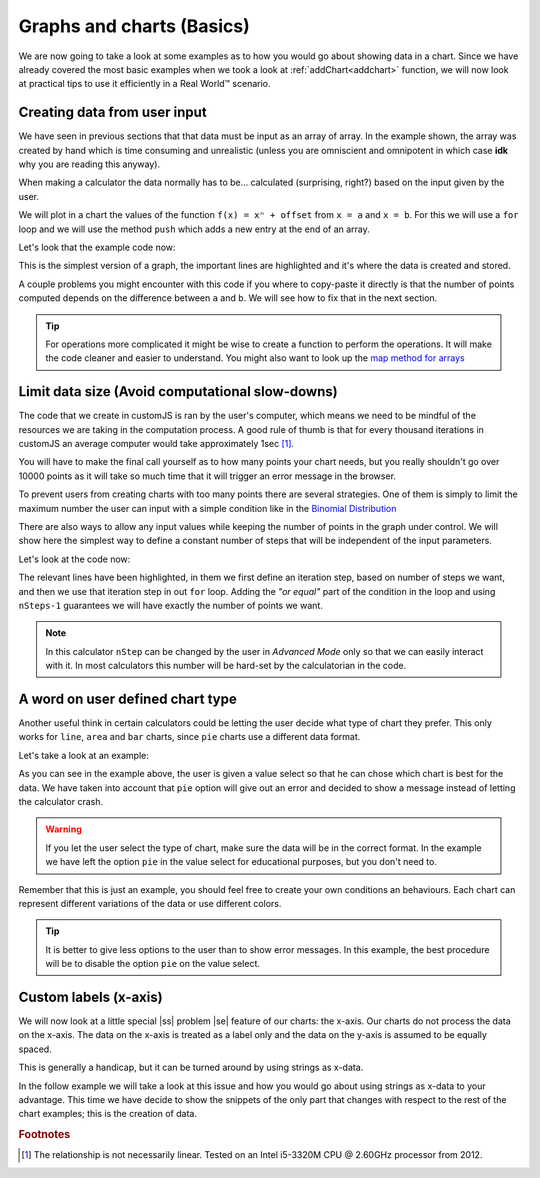 .. |ss| raw:: html

   <strike>

.. |se| raw:: html

   </strike>

.. _graphChart:
Graphs and charts (Basics)
==========================

We are now going to take a look at some examples as to how you would go about showing data in a chart. Since we have already covered the most basic examples when we took a look at :ref:`addChart<addchart>` function, we will now look at practical tips to use it efficiently in a Real World™ scenario.

Creating data from user input
-----------------------------

We have seen in previous sections that that data must be input as an array of array. In the example shown, the array was created by hand which is time consuming and unrealistic (unless you are omniscient and omnipotent in which case **idk** why you are reading this anyway). 

When making a calculator the data normally has to be... calculated (surprising, right?) based on the input given by the user.

We will plot in a chart the values of the function ``f(x) = xⁿ + offset`` from ``x = a`` and ``x = b``. For this we will use a ``for`` loop and we will use the method ``push`` which adds a new entry at the end of an array. 

.. seealso::
    We have created a calculator using this code so that you can see the results for yourself. Check it out at `Dynamic Graphs (create data) <https://bb.omnicalculator.com/#/calculators/1967>`__ on BB

Let's look that the example code now:

.. code-block:: javascript
    :linenos:
    :emphasize-lines: 9-13

    'use strict';

    omni.onResult(['a','b','offset','n'],function(ctx){
    var chartData = [],
        n = ctx.getNumberValue('n'),
        a = ctx.getNumberValue('a'),
        b = ctx.getNumberValue('b'),
        offset = ctx.getNumberValue('offset');
    for(var i = a; i <= b; i++){
        chartData.push([mathjs.format(i,2), // x-value
                        mathjs.pow(i, n)+offset // y-value
                        ]);
    }
    ctx.addChart({type: 'line',
                  labels: ['x', 'y1'],
                  data: chartData,
                  title: "Chart",
                  afterVariable: "",
                  alwaysShown: false
                });
    });

This is the simplest version of a graph, the important lines are highlighted and it's where the data is created and stored. 

A couple problems you might encounter with this code if you where to copy-paste it directly is that the number of points computed depends on the difference between ``a`` and ``b``. We will see how to fix that in the next section.

.. tip::
    For operations more complicated it might be wise to create a function to perform the operations. It will make the code cleaner and easier to understand. You might also want to look up the `map method for arrays <https://www.w3schools.com/jsref/jsref_map.asp>`__


Limit data size (Avoid computational slow-downs)
------------------------------------------------

The code that we create in customJS is ran by the user's computer, which means we need to be mindful of the resources we are taking in the computation process. A good rule of thumb is that for every thousand iterations in customJS an average computer would take approximately 1sec [#f1]_. 

You will have to make the final call yourself as to how many points your chart needs, but you really shouldn't go over 10000 points as it will take so much time that it will trigger an error message in the browser. 

To prevent users from creating charts with too many points there are several strategies. One of them is simply to limit the maximum number the user can input with a simple condition like in the `Binomial Distribution <https://bb.omnicalculator.com/#/calculators/461>`__ 

There are also ways to allow any input values while keeping the number of points in the graph under control. We will show here the simplest way to define a constant number of steps that will be independent of the input parameters.

.. seealso::
    We have created a calculator using this code so that you can see the results for yourself. Check it out at `Dynamic Graph (number of points) <https://bb.omnicalculator.com/#/calculators/1968>`__ on BB

Let's look at the code now:

.. code-block:: javascript
    :linenos:
    :emphasize-lines: 9, 10

    'use strict';
    omni.onResult(['a','b','offset','n'],function (ctx){
        var chartData = [],
            n = ctx.getNumberValue('n'),
            a = ctx.getNumberValue('a'),
            b = ctx.getNumberValue('b'),
            offset = ctx.getNumberValue('offset'),
            nSteps = ctx.getNumberValue( 'nSteps'),
            iterStep = mathjs.abs(a-b)/(nSteps-1);
        for(var i = a; i <= b; i += iterStep){
            chartData.push([mathjs.format(i,2), // x-value
                            mathjs.pow(i, n)+offset // y-value
                          ]);
        }
        ctx.addChart({type: 'line', 
                      labels: ['x', 'y1'], 
                      data: chartData,
                      title: "Chart",
                      afterVariable: "",
                      alwaysShown: false 
                    });
    });

The relevant lines have been highlighted, in them we first define an iteration step, based on number of steps we want, and then we use that iteration step in out ``for`` loop. Adding the *"or equal"* part of the condition in the loop and using ``nSteps-1`` guarantees we will have exactly the number of points we want.

.. note:: 
    In this calculator ``nStep`` can be changed by the user in *Advanced Mode* only so that we can easily interact with it. In most calculators this number will be hard-set by the calculatorian in the code.

A word on user defined chart type
---------------------------------

Another useful think in certain calculators could be letting the user decide what type of chart they prefer. This only works for  ``line``, ``area`` and ``bar`` charts, since ``pie`` charts use a different data format.

.. seealso::
    We have created a calculator using this code so that you can see the results for yourself. Check it out at `Dynamic Graphs (chart types) <https://bb.omnicalculator.com/#/calculators/1969>`__ on BB

Let's take a look at an example:

.. code-block:: javascript
    :linenos:
    :emphasize-lines: 3-12, 28-31

    'use strict';

    var aB = omni.createValueSelect({
        y: {"name":"line","value":"0"},
        yN:{"name":"area","value":"1"},
        nY:{"name":"bar" ,"value":"2"},  
        n: {"name":"pie" ,"value":"4"}
    });
    omni.onInit(function(ctx){
        ctx.bindValueSelect(aB, 'chartType');
        ctx.setDefault('chartType', "0");
    });

    omni.onResult(['a','b','offset','n'],function(ctx){
        var chartData = [],
            n = ctx.getNumberValue('n'),
            a = ctx.getNumberValue('a'),
            b = ctx.getNumberValue('b'),
            offset = ctx.getNumberValue('offset'),
            iterStep = mathjs.abs(a-b)/99,
            chartType = ctx.getNumberValue('chartType'),
            chartName = ['line', 'area', 'bar', 'pie'];
        for(var i = a; i <= b; i += iterStep){
            chartData.push([mathjs.format(i,2), // x
                            mathjs.pow(i, n)+offset // y
                          ]);
        }
        ctx.addChart({type: chartName[chartType],
                      labels: ['x', 'y1'],
                      data: chartData,
                      title: "Chart",
                      afterVariable: "",
                      alwaysShown: false 
                    });
    });

As you can see in the example above, the user is given a value select so that he can chose which chart is best for the data. We have taken into account that ``pie`` option will give out an error and decided to show a message instead of letting the calculator crash.

.. warning::
    If you let the user select the type of chart, make sure the data will be in the correct format. In the example we have left the option ``pie`` in the value select for educational purposes, but you don't need to.

Remember that this is just an example, you should feel free to create your own conditions an behaviours. Each chart can represent different variations of the data or use different colors.

.. tip:: 
    It is better to give less options to the user than to show error messages.  In this example, the best procedure will be to disable the option ``pie`` on the value select.

Custom labels (x-axis)
----------------------

We will now look at a little special |ss| problem |se| feature of our charts: the x-axis. Our charts do not process the data on the x-axis. The data on the x-axis is treated as a label only and the data on the y-axis is assumed to be equally spaced. 

This is generally a handicap, but it can be turned around by using strings as x-data.

.. seealso::
    We have created a calculator using this code so that you can see the results for yourself. Check it out at `Dynamic Graphs (X-axis) <https://bb.omnicalculator.com/#/calculators/1970>`__ on BB

In the follow example we will take a look at this issue and how you would go about using strings as x-data to your advantage. This time we have decide to show the snippets of the only part that changes with respect to the rest of the chart examples; this is the creation of data.

.. code-block:: javascript
    :linenos:
    :emphasize-lines: 2-6, 42-46

    'use strict';
    var numberWord = ['zero', 'one', 'two', 'three', 'four', 'five', 
                'six', 'seven', 'eight', 'nine', 'ten', 
                'eleven', 'twelve', 'thirteen', 'fourteen', 'fifteen',
                'sixteen', 'seventeen', 'eighteen', 'nineteen', 'twenty'
                ];
    var aB = omni.createValueSelect({
        y: {"name":"line","value":"0"},
        yN:{"name":"area","value":"1"},
        nY:{"name":"bar" ,"value":"2"},  
    });
    var xAxisVS = omni.createValueSelect({
        y: {"name":"X-Value","value":"1"},
        yN:{"name":"Fake","value":"0"},
    });
    omni.onInit(function(ctx){
        ctx.bindValueSelect(aB, 'chartType');
        ctx.setDefault('chartType', "0");
        ctx.bindValueSelect(xAxisVS, 'xAxis');
        ctx.setDefault('xAxis', "0");
    });

    omni.onResult(['a','b','offset','n'],function(ctx){
    var chartData = [],
        n = ctx.getNumberValue('n'),
        a = ctx.getNumberValue('a'),
        b = ctx.getNumberValue('b'),
        offset = ctx.getNumberValue('offset'),
        iterStep = mathjs.abs(a-b)/19,
        chartType = ctx.getNumberValue('chartType'),
        xAxis = ctx.getNumberValue('xAxis'),
        i=0,
        chartName = ['line', 'area', 'bar', 'pie'];
    if(xAxis){ //x-value
        for(i = a; i <= b; i++){ //~100 points
            chartData.push([mathjs.format(i,2), // x
                            mathjs.pow(i, n)+offset // y
                            ]);
        }
    }
    else{//Words 
        for(i = a; i <= b; i++){ //~100 points
            chartData.push([numberWord[i], // x
                            mathjs.pow(i, n)+offset //y
                            ]);
        }
    }
    ctx.addChart({type: chartName[chartType],
                  labels: ['x', 'y1'],
                  data: chartData,
                  title: "Chart",
                  afterVariable: "",
                  alwaysShown: false
                });
    });


.. rubric:: Footnotes

.. [#f1] The relationship is not necessarily linear. Tested on an Intel i5-3320M CPU @ 2.60GHz processor from 2012.
